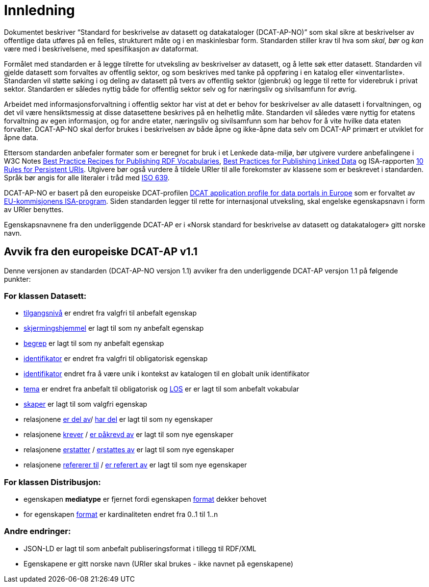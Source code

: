 = Innledning

Dokumentet beskriver “Standard for beskrivelse av datasett og
datakataloger (DCAT-AP-NO)” som skal sikre at beskrivelser av offentlige
data utføres på en felles, strukturert måte og i en maskinlesbar form.
Standarden stiller krav til hva som _skal_, _bør_ og _kan_ være med i
beskrivelsene, med spesifikasjon av dataformat.

Formålet med standarden er å legge tilrette for utveksling av
beskrivelser av datasett, og å lette søk etter datasett. Standarden vil
gjelde datasett som forvaltes av offentlig sektor, og som beskrives med
tanke på oppføring i en katalog eller «inventarliste». Standarden vil
støtte søking i og deling av datasett på tvers av offentlig sektor
(gjenbruk) og legge til rette for viderebruk i privat sektor. Standarden
er således nyttig både for offentlig sektor selv og for næringsliv og
sivilsamfunn for øvrig.

Arbeidet med informasjonsforvaltning i offentlig sektor har vist at det
er behov for beskrivelser av alle datasett i forvaltningen, og det vil
være hensiktsmessig at disse datasettene beskrives på en helhetlig måte.
Standarden vil således være nyttig for etatens forvaltning av egen
informasjon, og for andre etater, næringsliv og sivilsamfunn som har
behov for å vite hvilke data etaten forvalter. DCAT-AP-NO skal derfor
brukes i beskrivelsen av både åpne og ikke-åpne data selv om DCAT-AP
primært er utviklet for åpne data.

Ettersom standarden anbefaler formater som er beregnet for bruk i et
Lenkede data-miljø, bør utgivere vurdere anbefalingene i W3C Notes
http://www.w3.org/TR/swbp-vocab-pub/[Best Practice Recipes for
Publishing RDF Vocabularies], http://www.w3.org/TR/ld-bp[Best Practices
for Publishing Linked Data] og ISA-rapporten
https://joinup.ec.europa.eu/community/semic/document/10-rules-persistent-uris[10
Rules for Persistent URIs]. Utgivere bør også vurdere å tildele URIer
til alle forekomster av klassene som er beskrevet i standarden. Språk
bør angis for alle literaler i tråd med
http://www.loc.gov/standards/iso639-2/php/code_list.php[ISO 639].

DCAT-AP-NO er basert på den europeiske DCAT-profilen
https://joinup.ec.europa.eu/asset/dcat_application_profile/description[DCAT
application profile for data portals in Europe] som er forvaltet av
http://ec.europa.eu/isa/[EU-kommisjonens ISA-program]. Siden
standarden legger til rette for internasjonal utveksling, skal engelske
egenskapsnavn i form av URIer benyttes.

Egenskapsnavnene fra den underliggende DCAT-AP er i «Norsk
standard for beskrivelse av datasett og datakataloger» gitt norske navn.

== Avvik fra den europeiske DCAT-AP v1.1
Denne versjonen av standarden (DCAT-AP-NO versjon 1.1) avviker fra den underliggende DCAT-AP versjon 1.1 på følgende punkter:

=== For klassen Datasett:
* link:#datasett-tilgangsniva[tilgangsnivå] er endret fra valgfri til anbefalt egenskap
* link:#datasett-skjermingshjemmel[skjermingshjemmel] er lagt til som ny anbefalt egenskap
* link:#datasett-begrep[begrep] er lagt til som ny anbefalt egenskap
* link:#datasett-identifikator[identifikator] er endret fra valgfri til obligatorisk egenskap 
* link:#datasett-identifikator[identifikator] endret fra å være unik i kontekst av katalogen til en globalt unik identifikator
* link:#datasett-tema[tema] er endret fra anbefalt til obligatorisk og http://psi.norge.no/los/struktur.html[LOS] er er lagt til som anbefalt vokabular
* link:#datasett-skaper[skaper] er lagt til som valgfri egenskap
* relasjonene link:#datasett-er-del-av[er del av]/ link:#datasett-har-del[har del] er lagt til som ny egenskaper
* relasjonene link:#datasett-krever[krever] / link:#datasett-er-pakrevd-av[er påkrevd av] er lagt til som nye egenskaper
* relasjonene link:#datasett-erstatter[erstatter] / link:#datasett-erstattes-av[erstattes av] er lagt til som nye egenskaper
* relasjonene link:#datasett-refererer-til[refererer til] / link:datasett-er-referert-av[er referert av] er lagt til som nye egenskaper

=== For klassen Distribusjon:
* egenskapen *mediatype* er fjernet fordi egenskapen link:#distribusjon-format[format] dekker behovet
* for egenskapen link:#distribusjon-format[format] er kardinaliteten endret fra 0..1 til 1..n 

=== Andre endringer: 
* JSON-LD er lagt til som anbefalt publiseringsformat i tillegg til
RDF/XML
* Egenskapene er gitt norske navn (URIer skal brukes -  ikke navnet på
egenskapene)
